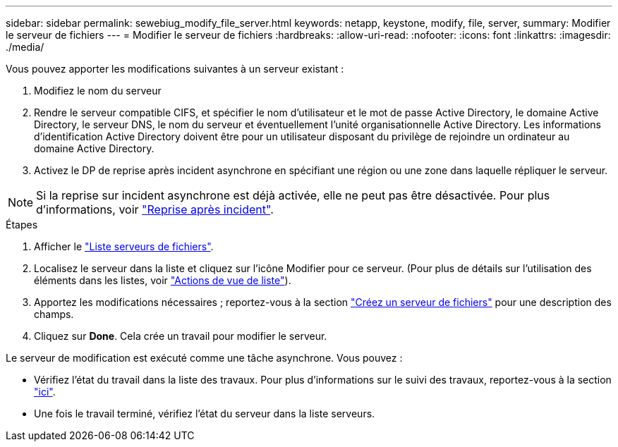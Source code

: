 ---
sidebar: sidebar 
permalink: sewebiug_modify_file_server.html 
keywords: netapp, keystone, modify, file, server, 
summary: Modifier le serveur de fichiers 
---
= Modifier le serveur de fichiers
:hardbreaks:
:allow-uri-read: 
:nofooter: 
:icons: font
:linkattrs: 
:imagesdir: ./media/


[role="lead"]
Vous pouvez apporter les modifications suivantes à un serveur existant :

. Modifiez le nom du serveur
. Rendre le serveur compatible CIFS, et spécifier le nom d'utilisateur et le mot de passe Active Directory, le domaine Active Directory, le serveur DNS, le nom du serveur et éventuellement l'unité organisationnelle Active Directory. Les informations d'identification Active Directory doivent être pour un utilisateur disposant du privilège de rejoindre un ordinateur au domaine Active Directory.
. Activez le DP de reprise après incident asynchrone en spécifiant une région ou une zone dans laquelle répliquer le serveur.



NOTE: Si la reprise sur incident asynchrone est déjà activée, elle ne peut pas être désactivée. Pour plus d'informations, voir link:sewebiug_billing_accounts,_subscriptions,_services,_and_performance.html#disaster-recovery["Reprise après incident"].

.Étapes
. Afficher le link:sewebiug_view_servers.html#view-servers["Liste serveurs de fichiers"].
. Localisez le serveur dans la liste et cliquez sur l'icône Modifier pour ce serveur. (Pour plus de détails sur l'utilisation des éléments dans les listes, voir link:sewebiug_netapp_service_engine_web_interface_overview.html#list-view["Actions de vue de liste"]).
. Apportez les modifications nécessaires ; reportez-vous à la section link:sewebiug_create_a_file_server.html["Créez un serveur de fichiers"] pour une description des champs.
. Cliquez sur *Done*. Cela crée un travail pour modifier le serveur.


Le serveur de modification est exécuté comme une tâche asynchrone. Vous pouvez :

* Vérifiez l'état du travail dans la liste des travaux. Pour plus d'informations sur le suivi des travaux, reportez-vous à la section link:https://docs.netapp.com/us-en/keystone/sewebiug_netapp_service_engine_web_interface_overview.html#jobs-and-job-status-indicator["ici"].
* Une fois le travail terminé, vérifiez l'état du serveur dans la liste serveurs.

